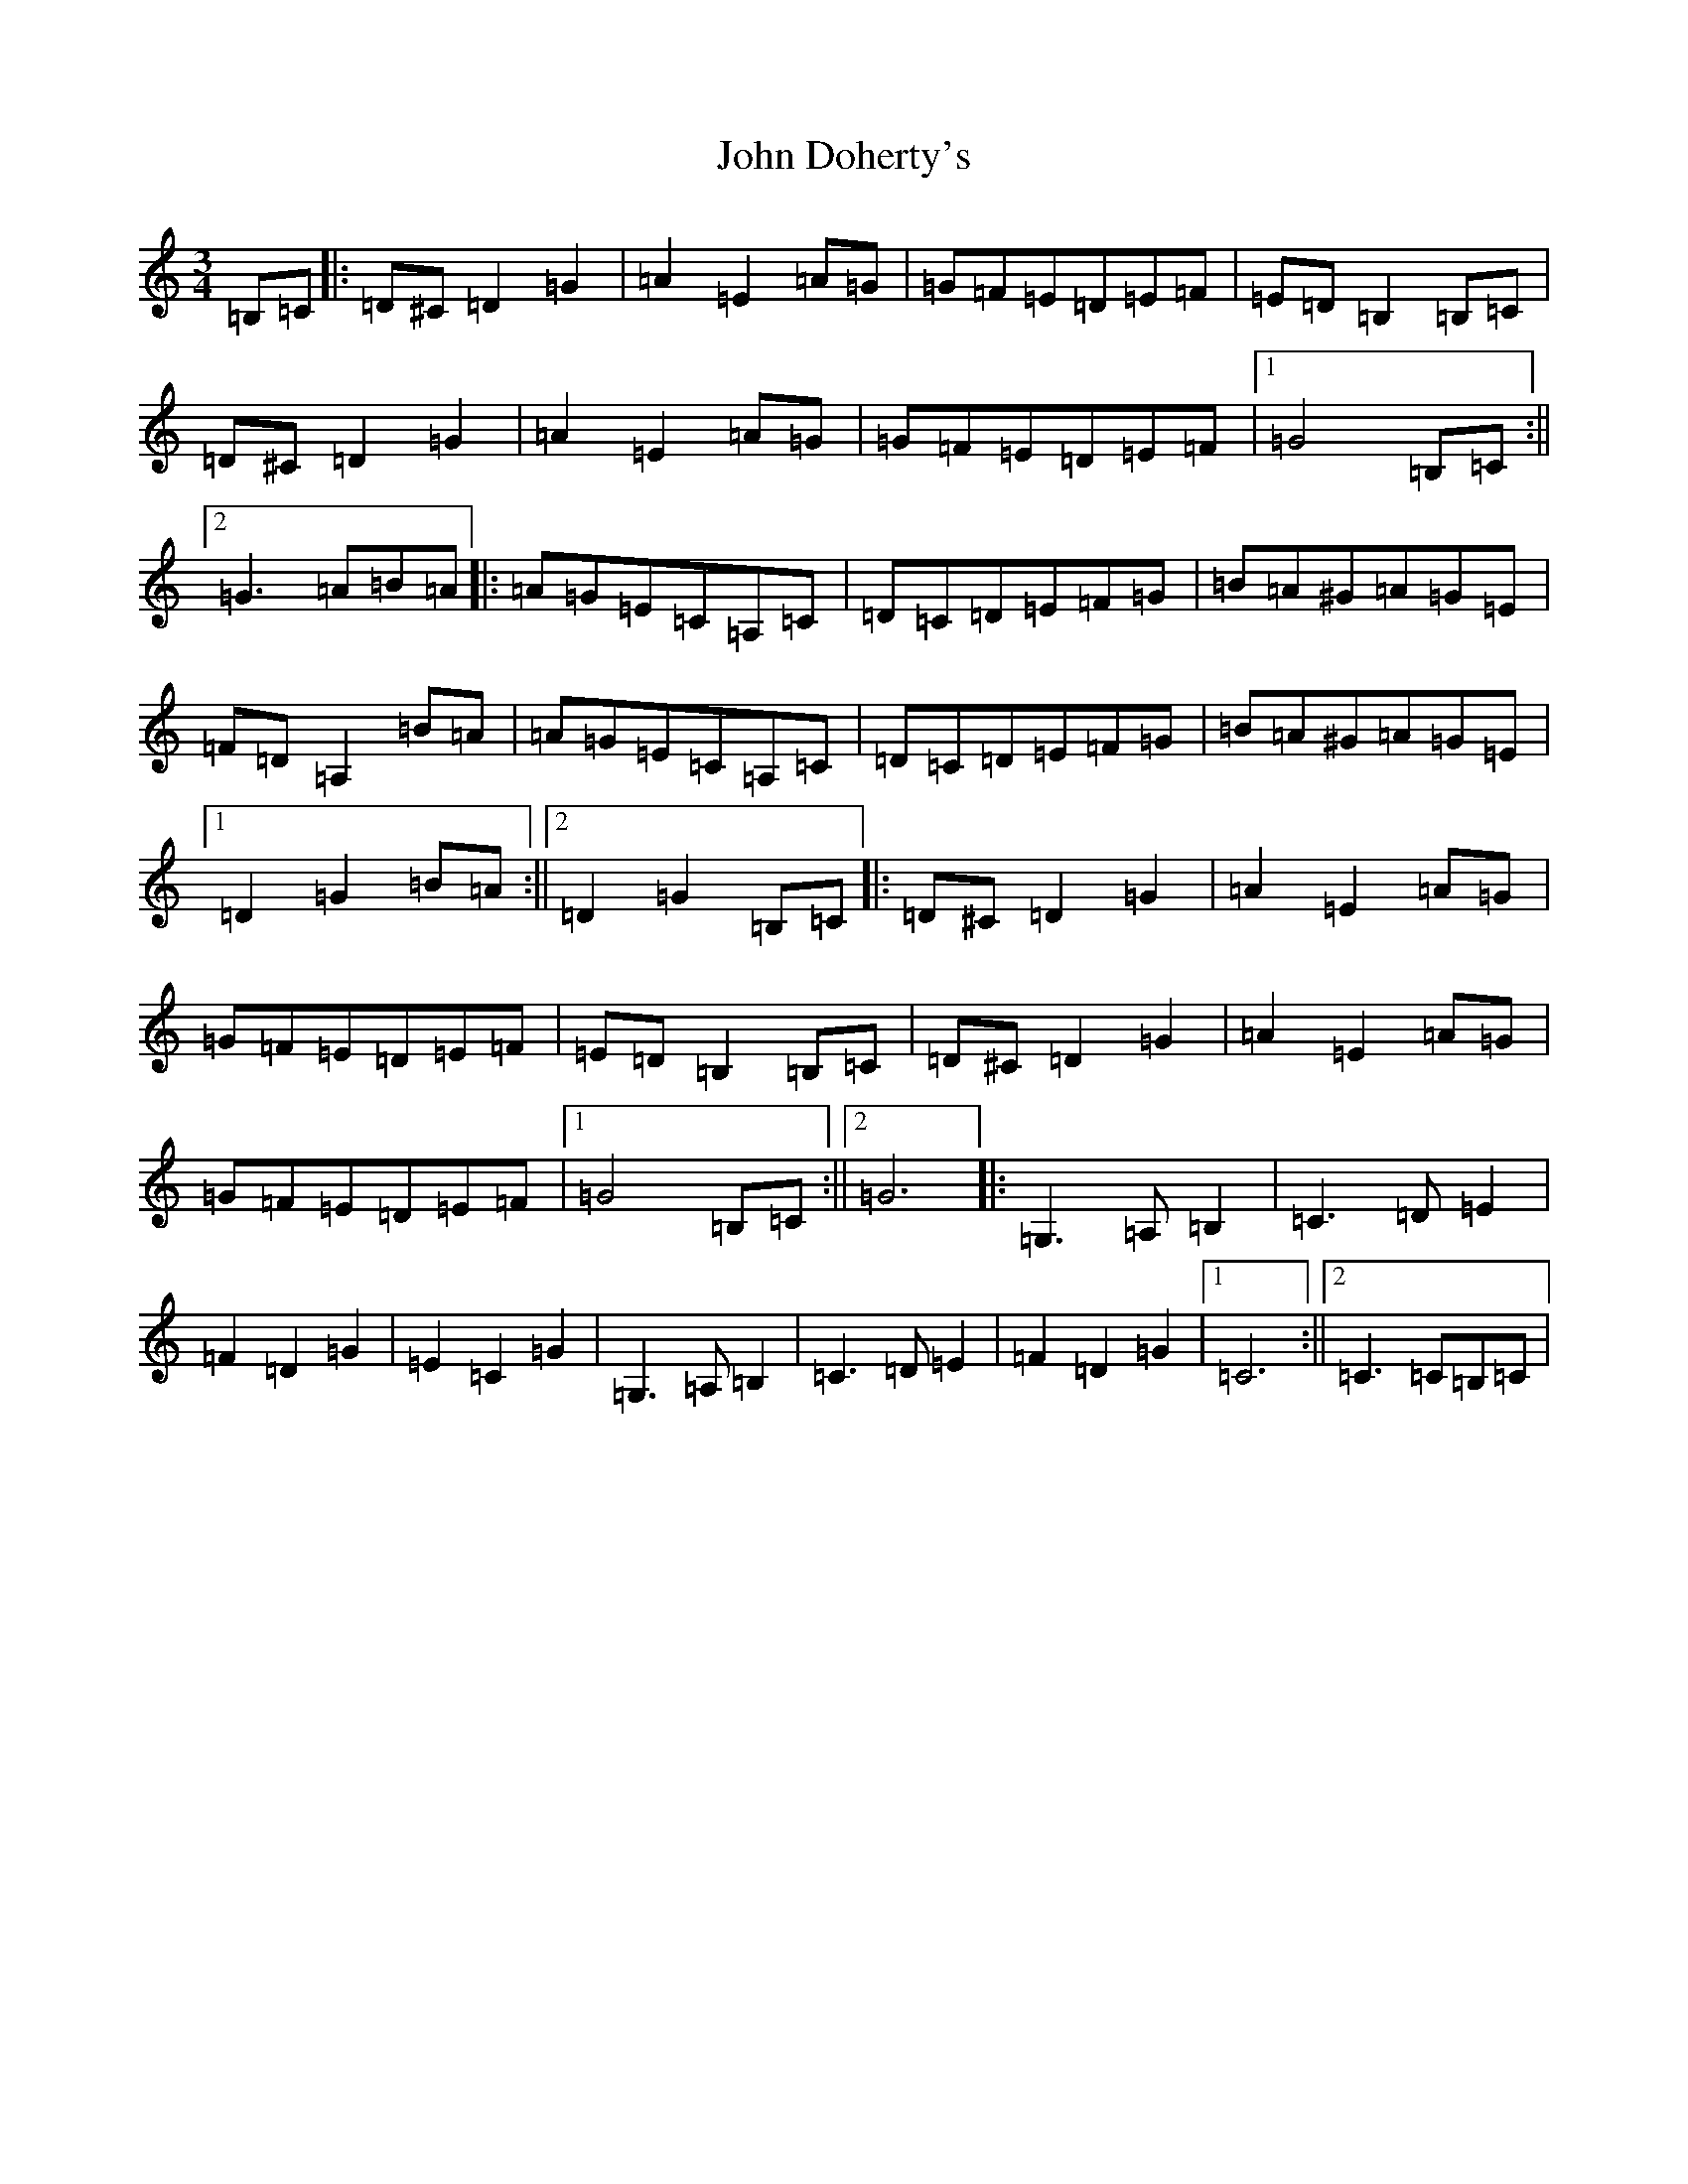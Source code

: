 X: 10707
T: John Doherty's
S: https://thesession.org/tunes/7125#setting18690
Z: F Major
R: mazurka
M: 3/4
L: 1/8
K: C Major
=B,=C|:=D^C=D2=G2|=A2=E2=A=G|=G=F=E=D=E=F|=E=D=B,2=B,=C|=D^C=D2=G2|=A2=E2=A=G|=G=F=E=D=E=F|1=G4=B,=C:||2=G3=A=B=A|:=A=G=E=C=A,=C|=D=C=D=E=F=G|=B=A^G=A=G=E|=F=D=A,2=B=A|=A=G=E=C=A,=C|=D=C=D=E=F=G|=B=A^G=A=G=E|1=D2=G2=B=A:||2=D2=G2=B,=C|:=D^C=D2=G2|=A2=E2=A=G|=G=F=E=D=E=F|=E=D=B,2=B,=C|=D^C=D2=G2|=A2=E2=A=G|=G=F=E=D=E=F|1=G4=B,=C:||2=G6|:=G,3=A,=B,2|=C3=D=E2|=F2=D2=G2|=E2=C2=G2|=G,3=A,=B,2|=C3=D=E2|=F2=D2=G2|1=C6:||2=C3=C=B,=C|